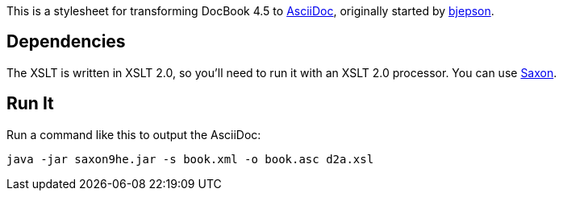 This is a stylesheet for transforming DocBook 4.5 to http://www.methods.co.nz/asciidoc/[AsciiDoc], originally started by https://github.com/bjepson[bjepson].

== Dependencies

The XSLT is written in XSLT 2.0, so you'll need to run it with an XSLT 2.0 processor. You can use http://sourceforge.net/projects/saxon/files/Saxon-HE/9.2/saxonhe9-2-1-5j.zip/download[Saxon].

== Run It

Run a command like this to output the AsciiDoc:

----
java -jar saxon9he.jar -s book.xml -o book.asc d2a.xsl
----